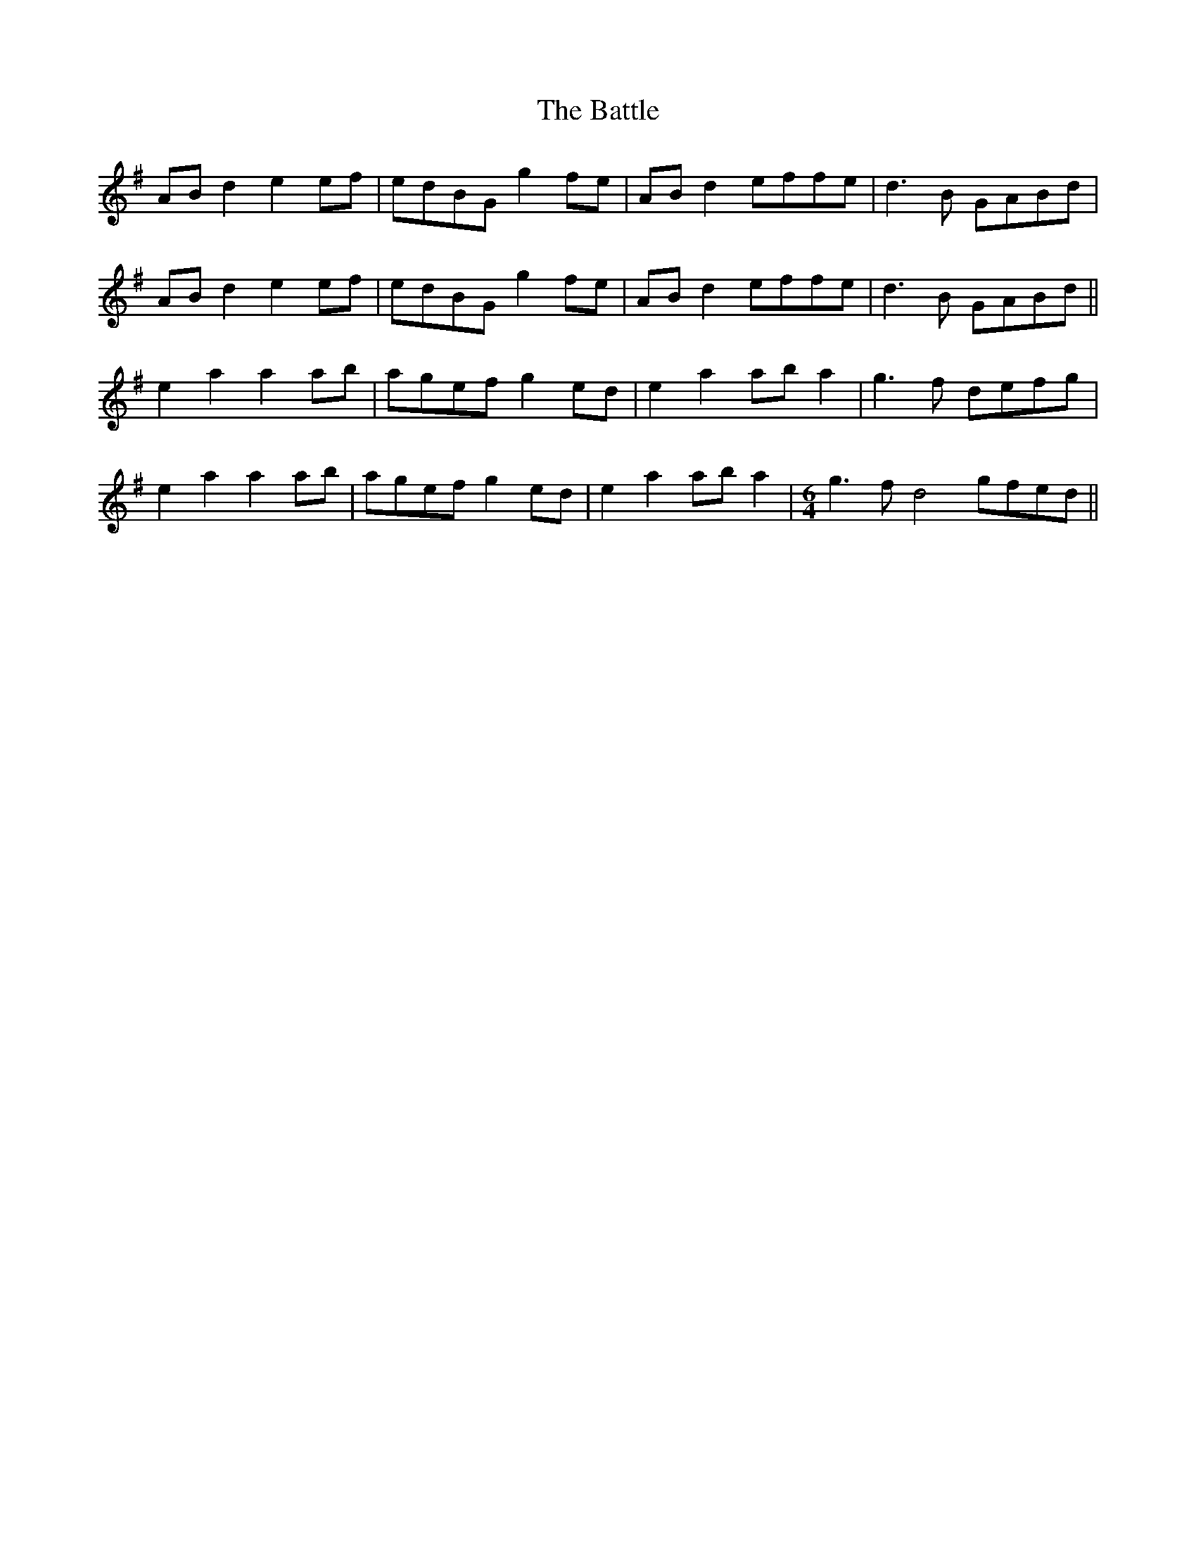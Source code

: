 X: 3029
T: Battle, The
R: march
M: 
K: Gmajor
ABd2 e2ef|edBG g2fe|ABd2 effe|d3B GABd|
ABd2 e2ef|edBG g2fe|ABd2 effe|d3B GABd||
e2a2 a2ab|agef g2ed|e2a2 aba2|g3f defg|
e2a2 a2ab|agef g2ed|e2a2 aba2|[M:6/4] g3f d4 gfed||

